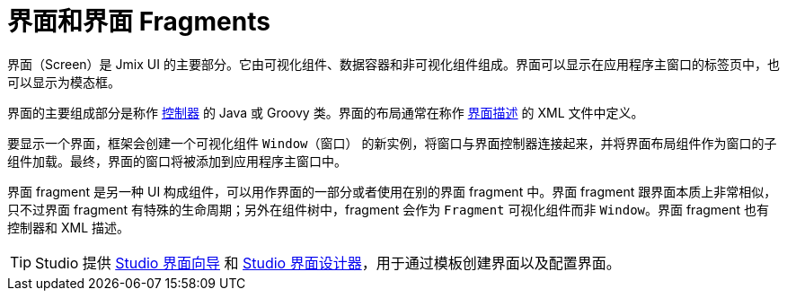 = 界面和界面 Fragments
:page-aliases: backoffice-ui:screens.adoc

界面（Screen）是 Jmix UI 的主要部分。它由可视化组件、数据容器和非可视化组件组成。界面可以显示在应用程序主窗口的标签页中，也可以显示为模态框。

界面的主要组成部分是称作 xref:ui:screens/screen-controllers.adoc[控制器] 的 Java 或 Groovy 类。界面的布局通常在称作 xref:ui:screens/descriptors.adoc[界面描述] 的 XML 文件中定义。

要显示一个界面，框架会创建一个可视化组件 `Window（窗口）` 的新实例，将窗口与界面控制器连接起来，并将界面布局组件作为窗口的子组件加载。最终，界面的窗口将被添加到应用程序主窗口中。

界面 fragment 是另一种 UI 构成组件，可以用作界面的一部分或者使用在别的界面 fragment 中。界面 fragment 跟界面本质上非常相似，只不过界面 fragment 有特殊的生命周期；另外在组件树中，fragment 会作为 `Fragment` 可视化组件而非 `Window`。界面 fragment 也有控制器和 XML 描述。

TIP: Studio 提供 xref:studio:screen-wizard.adoc[Studio 界面向导] 和 xref:studio:screen-designer.adoc[Studio 界面设计器]，用于通过模板创建界面以及配置界面。
